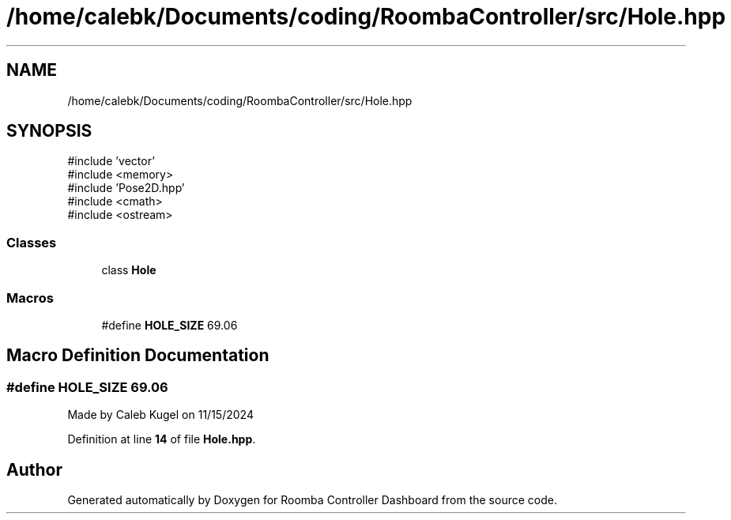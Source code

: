 .TH "/home/calebk/Documents/coding/RoombaController/src/Hole.hpp" 3 "Version 1" "Roomba Controller Dashboard" \" -*- nroff -*-
.ad l
.nh
.SH NAME
/home/calebk/Documents/coding/RoombaController/src/Hole.hpp
.SH SYNOPSIS
.br
.PP
\fR#include 'vector'\fP
.br
\fR#include <memory>\fP
.br
\fR#include 'Pose2D\&.hpp'\fP
.br
\fR#include <cmath>\fP
.br
\fR#include <ostream>\fP
.br

.SS "Classes"

.in +1c
.ti -1c
.RI "class \fBHole\fP"
.br
.in -1c
.SS "Macros"

.in +1c
.ti -1c
.RI "#define \fBHOLE_SIZE\fP   69\&.06"
.br
.in -1c
.SH "Macro Definition Documentation"
.PP 
.SS "#define HOLE_SIZE   69\&.06"
Made by Caleb Kugel on 11/15/2024 
.PP
Definition at line \fB14\fP of file \fBHole\&.hpp\fP\&.
.SH "Author"
.PP 
Generated automatically by Doxygen for Roomba Controller Dashboard from the source code\&.
